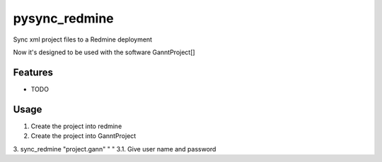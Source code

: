 =============================
pysync_redmine
=============================

.. image:: https://badge.fury.io/py/pysync_redmine.png
    :target: http://badge.fury.io/py/pysync_redmine

.. image:: https://travis-ci.org/sruizr/pysync_redmine.png?branch=master
    :target: https://travis-ci.org/sruizr/pysync_redmine

.. image:: https://pypip.in/d/pysync_redmine/badge.png
    :target: https://pypi.python.org/pypi/pysync_redmine


Sync xml project files to a Redmine deployment

Now it's designed to be used with the software GanntProject[]

Features
--------

* TODO



Usage
----------


1. Create the project into redmine
2. Create the project into GanntProject
3. sync_redmine "project.gann" " "
3.1. Give user name and password
